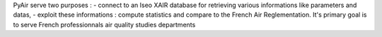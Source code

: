 PyAir serve two purposes :
- connect to an Iseo XAIR database for retrieving various informations like parameters and datas,
- exploit these informations : compute statistics and compare to the French Air Reglementation.
It's primary goal is to serve French professionnals air quality studies departments

